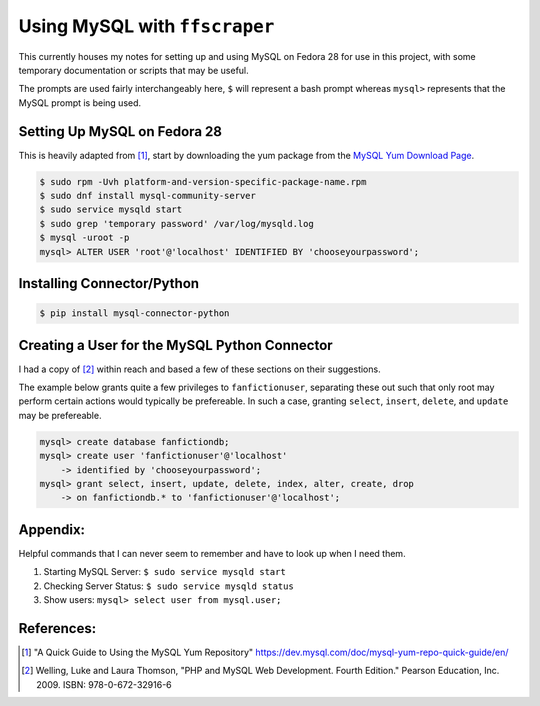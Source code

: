 Using MySQL with ``ffscraper``
==============================

This currently houses my notes for setting up and using MySQL on Fedora 28 for use in this project, with some temporary documentation or scripts that may be useful.

The prompts are used fairly interchangeably here, ``$`` will represent a bash prompt whereas ``mysql>`` represents that the MySQL prompt is being used.

Setting Up MySQL on Fedora 28
-----------------------------

This is heavily adapted from [#]_, start by downloading the yum package from the `MySQL Yum Download Page <http://dev.mysql.com/downloads/repo/yum/>`_.

.. code-block:: bash

                $ sudo rpm -Uvh platform-and-version-specific-package-name.rpm
                $ sudo dnf install mysql-community-server
                $ sudo service mysqld start
                $ sudo grep 'temporary password' /var/log/mysqld.log
                $ mysql -uroot -p
                mysql> ALTER USER 'root'@'localhost' IDENTIFIED BY 'chooseyourpassword';

Installing Connector/Python
---------------------------

.. code-block:: bash

                $ pip install mysql-connector-python

Creating a User for the MySQL Python Connector
----------------------------------------------

I had a copy of [#]_ within reach and based a few of these sections on their suggestions.

The example below grants quite a few privileges to ``fanfictionuser``, separating these out such that only root may perform certain actions would typically be prefereable. In such a case, granting ``select``, ``insert``, ``delete``, and ``update`` may be prefereable.

.. code-block:: sql

                mysql> create database fanfictiondb;
                mysql> create user 'fanfictionuser'@'localhost'
                    -> identified by 'chooseyourpassword';
                mysql> grant select, insert, update, delete, index, alter, create, drop
                    -> on fanfictiondb.* to 'fanfictionuser'@'localhost';

Appendix:
---------

Helpful commands that I can never seem to remember and have to look up when I need them.

1. Starting MySQL Server: ``$ sudo service mysqld start``
2. Checking Server Status: ``$ sudo service mysqld status``
3. Show users: ``mysql> select user from mysql.user;``

References:
-----------

.. [#] "A Quick Guide to Using the MySQL Yum Repository" https://dev.mysql.com/doc/mysql-yum-repo-quick-guide/en/
.. [#] Welling, Luke and Laura Thomson, "PHP and MySQL Web Development. Fourth Edition." Pearson Education, Inc. 2009. ISBN: 978-0-672-32916-6
